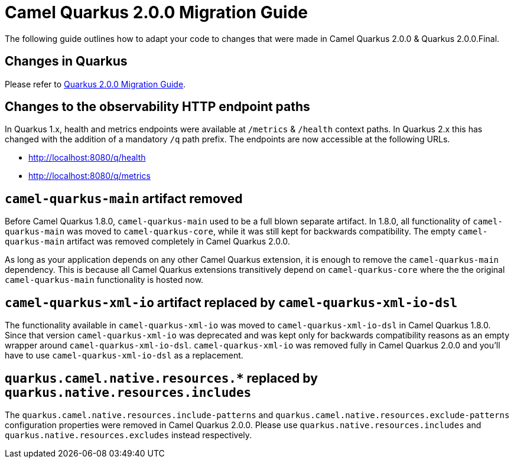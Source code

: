 = Camel Quarkus 2.0.0 Migration Guide

The following guide outlines how to adapt your code to changes that were made in Camel Quarkus 2.0.0 & Quarkus 2.0.0.Final.

== Changes in Quarkus

Please refer to https://github.com/quarkusio/quarkus/wiki/Migration-Guide-2.0[Quarkus 2.0.0 Migration Guide].

== Changes to the observability HTTP endpoint paths

In Quarkus 1.x, health and metrics endpoints were available at `/metrics` & `/health` context paths. In Quarkus 2.x this has changed with the addition of a mandatory `/q` path prefix. The endpoints are
now accessible at the following URLs.

* http://localhost:8080/q/health
* http://localhost:8080/q/metrics

== `camel-quarkus-main` artifact removed

Before Camel Quarkus 1.8.0, `camel-quarkus-main` used to be a full blown separate artifact.
In 1.8.0, all functionality of `camel-quarkus-main` was moved to `camel-quarkus-core`,
while it was still kept for backwards compatibility.
The empty `camel-quarkus-main` artifact was removed completely in Camel Quarkus 2.0.0.

As long as your application depends on any other Camel Quarkus extension, it is enough to remove the `camel-quarkus-main` dependency.
This is because all Camel Quarkus extensions transitively depend on `camel-quarkus-core` where the the original `camel-quarkus-main` functionality is hosted now.

== `camel-quarkus-xml-io` artifact replaced by `camel-quarkus-xml-io-dsl`

The functionality available in `camel-quarkus-xml-io` was moved to `camel-quarkus-xml-io-dsl` in Camel Quarkus 1.8.0.
Since that version `camel-quarkus-xml-io` was deprecated and was kept only for backwards compatibility reasons as an empty wrapper around `camel-quarkus-xml-io-dsl`.
`camel-quarkus-xml-io` was removed fully in Camel Quarkus 2.0.0 and you'll have to use `camel-quarkus-xml-io-dsl` as a replacement.

== `quarkus.camel.native.resources.*` replaced by `quarkus.native.resources.includes`

The `quarkus.camel.native.resources.include-patterns` and `quarkus.camel.native.resources.exclude-patterns` configuration properties were removed in Camel Quarkus 2.0.0.
Please use `quarkus.native.resources.includes` and `quarkus.native.resources.excludes` instead respectively.
